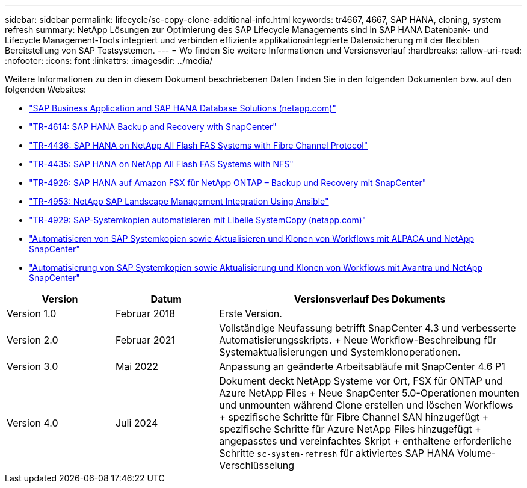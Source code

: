 ---
sidebar: sidebar 
permalink: lifecycle/sc-copy-clone-additional-info.html 
keywords: tr4667, 4667, SAP HANA, cloning, system refresh 
summary: NetApp Lösungen zur Optimierung des SAP Lifecycle Managements sind in SAP HANA Datenbank- und Lifecycle Management-Tools integriert und verbinden effiziente applikationsintegrierte Datensicherung mit der flexiblen Bereitstellung von SAP Testsystemen. 
---
= Wo finden Sie weitere Informationen und Versionsverlauf
:hardbreaks:
:allow-uri-read: 
:nofooter: 
:icons: font
:linkattrs: 
:imagesdir: ../media/


[role="lead"]
Weitere Informationen zu den in diesem Dokument beschriebenen Daten finden Sie in den folgenden Dokumenten bzw. auf den folgenden Websites:

* link:../index.html["SAP Business Application and SAP HANA Database Solutions (netapp.com)"]
* link:../backup/hana-br-scs-overview.html["TR-4614: SAP HANA Backup and Recovery with SnapCenter"]
* link:../bp/hana-aff-fc-introduction.html["TR-4436: SAP HANA on NetApp All Flash FAS Systems with Fibre Channel Protocol"]
* link:../bp/hana-aff-nfs-introduction.html["TR-4435: SAP HANA on NetApp All Flash FAS Systems with NFS"]
* link:../backup/fsxn-overview.html["TR-4926: SAP HANA auf Amazon FSX für NetApp ONTAP – Backup und Recovery mit SnapCenter"]
* link:lama-ansible-introduction.html["TR-4953: NetApp SAP Landscape Management Integration Using Ansible"]
* link:libelle-sc-overview.html["TR-4929: SAP-Systemkopien automatisieren mit Libelle SystemCopy (netapp.com)"]
* link:../briefs/sap-alpaca-automation.html["Automatisieren von SAP Systemkopien sowie Aktualisieren und Klonen von Workflows mit ALPACA und NetApp SnapCenter"]
* link:../briefs/sap-avantra-automation.html["Automatisierung von SAP Systemkopien sowie Aktualisierung und Klonen von Workflows mit Avantra und NetApp SnapCenter"]


[cols="21%,20%,59%"]
|===
| Version | Datum | Versionsverlauf Des Dokuments 


| Version 1.0 | Februar 2018 | Erste Version. 


| Version 2.0 | Februar 2021  a| 
Vollständige Neufassung betrifft SnapCenter 4.3 und verbesserte Automatisierungsskripts. + Neue Workflow-Beschreibung für Systemaktualisierungen und Systemklonoperationen.



| Version 3.0 | Mai 2022 | Anpassung an geänderte Arbeitsabläufe mit SnapCenter 4.6 P1 


| Version 4.0 | Juli 2024  a| 
Dokument deckt NetApp Systeme vor Ort, FSX für ONTAP und Azure NetApp Files + Neue SnapCenter 5.0-Operationen mounten und unmounten während Clone erstellen und löschen Workflows + spezifische Schritte für Fibre Channel SAN hinzugefügt + spezifische Schritte für Azure NetApp Files hinzugefügt + angepasstes und vereinfachtes Skript + enthaltene erforderliche Schritte `sc-system-refresh` für aktiviertes SAP HANA Volume-Verschlüsselung

|===